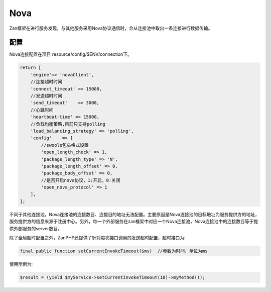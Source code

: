 Nova
====

Zan框架在进行服务发现，与其他服务采用Nova协议通信时，会从连接池中取出一条连接进行数据传输。

配置
~~~~

Nova连接配置在项目 resource/config/$ENV/connection下。

.. code:: php

    return [
        'engine'=> 'novaClient',
        //连接超时时间
        'connect_timeout' => 15000,
        //发送超时时间
        'send_timeout'    => 3000,
        //心跳时间
        'heartbeat-time' => 15000,
        //负载均衡策略,目前只支持polling
        'load_balancing_strategy' => 'polling',
        'config'    => [
            //swoole包头格式设置
            'open_length_check' => 1,
            'package_length_type' => 'N',
            'package_length_offset' => 0,
            'package_body_offset' => 0,
            //是否开启nova协议，1:开启，0:关闭
            'open_nova_protocol' => 1
        ],
    ];

不同于其他连接池，Nova连接池的连接数目、连接目的地址无法配置。主要原因是Nova连接池的目标地址为服务提供方的地址，服务提供方的信息来源于注册中心。另外，每一个外部服务在zan框架中对应一个Nova连接池，Nova连接池中的连接数目等于提供外部服务的server数目。


除了全局超时配置之外，ZanPHP还提供了针对每次接口调用的发送超时配置，超时接口为:

.. code:: php

    final public function setCurrentInvokeTimeout($ms)  //参数为时间，单位为ms

使用示例为:

.. code:: php

    $result = (yield $myService->setCurrentInvokeTimeout(10)->myMethod());